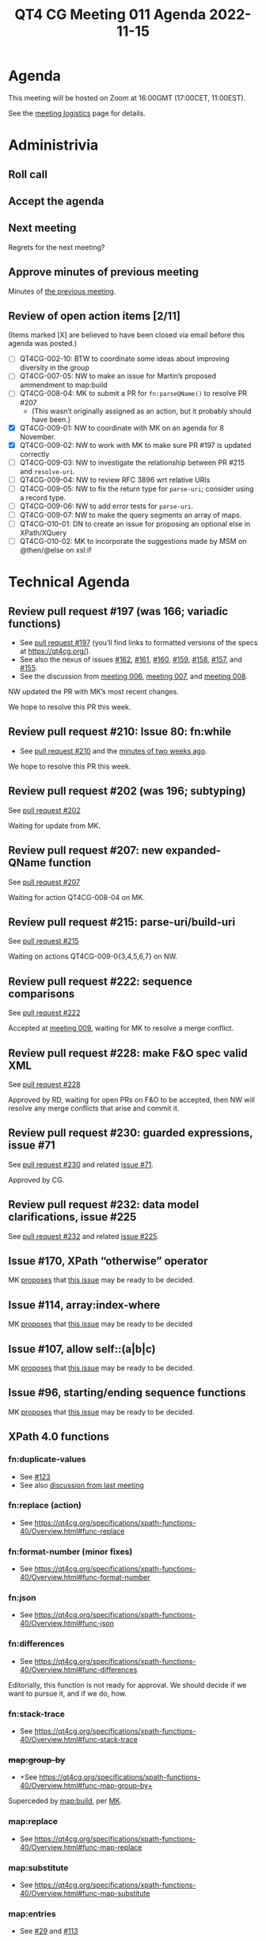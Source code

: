 :PROPERTIES:
:ID:       5F4CFFAE-568C-409C-88DC-189D89968EA7
:END:
#+title: QT4 CG Meeting 011 Agenda 2022-11-15
#+author: Norm Tovey-Walsh
#+filetags: :qt4cg:
#+options: html-style:nil h:6 toc:nil
#+html_head: <link rel="stylesheet" type="text/css" href="/meeting/css/htmlize.css"/>
#+html_head: <link rel="stylesheet" type="text/css" href="../../../css/style.css"/>
#+options: author:nil email:nil creator:nil timestamp:nil
#+startup: showall

* Agenda
:PROPERTIES:
:unnumbered: t
:CUSTOM_ID: agenda
:END:

This meeting will be hosted on Zoom at 16:00GMT (17:00CET, 11:00EST).

See the [[https://qt4cg.org/meeting/logistics.html][meeting logistics]] page for details.

* Administrivia
:PROPERTIES:
:CUSTOM_ID: administrivia
:END:

** Roll call
:PROPERTIES:
:CUSTOM_ID: roll-call
:END:

** Accept the agenda
:PROPERTIES:
:CUSTOM_ID: accept-agenda
:END:

** Next meeting
:PROPERTIES:
:CUSTOM_ID: next-meeting
:END:

Regrets for the next meeting?

** Approve minutes of previous meeting
:PROPERTIES:
:CUSTOM_ID: approve-minutes
:END:

Minutes of [[../../minutes/2022/11-08.html][the previous meeting]].

** Review of  open action items [2/11]
:PROPERTIES:
:CUSTOM_ID: open-actions
:END:

(Items marked [X] are believed to have been closed via email before
this agenda was posted.)

+ [ ] QT4CG-002-10: BTW to coordinate some ideas about improving diversity in the group
+ [ ] QT4CG-007-05: NW to make an issue for Martin’s proposed ammendment to map:build
+ [ ] QT4CG-008-04: MK to submit a PR for ~fn:parseQName()~ to resolve PR #207
  + (This wasn’t originally assigned as an action, but it probably should have been.)
+ [X] QT4CG-009-01: NW to coordinate with MK on an agenda for 8 November.
+ [X] QT4CG-009-02: NW to work with MK to make sure PR #197 is updated correctly
+ [ ] QT4CG-009-03: NW to investigate the relationship between PR #215 and =resolve-uri=.
+ [ ] QT4CG-009-04: NW to review RFC 3896 wrt relative URIs
+ [ ] QT4CG-009-05: NW to fix the return type for =parse-uri=; consider using a record type.
+ [ ] QT4CG-009-06: NW to add error tests for =parse-uri=.
+ [ ] QT4CG-009-07: NW to make the query segments an array of maps.
+ [ ] QT4CG-010-01: DN to create an issue for proposing an optional else in XPath/XQuery
+ [ ] QT4CG-010-02: MK to incorporate the suggestions made by MSM on @then/@else on xsl:if

* Technical Agenda
:PROPERTIES:
:CUSTOM_ID: technical-agenda
:END:

** Review pull request #197 (was 166; variadic functions)
:PROPERTIES:
:CUSTOM_ID: pr-variadic-functions
:END:

+ See [[https://qt4cg.org/dashboard/#pr-197][pull request #197]] (you’ll find links to formatted versions of the specs at [[https://qt4cg.org/]]).
+ See also the nexus of issues [[https://github.com/qt4cg/qtspecs/issues/162][#162]], [[https://github.com/qt4cg/qtspecs/issues/161][#161]], [[https://github.com/qt4cg/qtspecs/issues/160][#160]], [[https://github.com/qt4cg/qtspecs/issues/159][#159]], [[https://github.com/qt4cg/qtspecs/issues/158][#158]], [[https://github.com/qt4cg/qtspecs/issues/157][#157]], and [[https://github.com/qt4cg/qtspecs/issues/155][#155]].
+ See the discussion from [[../../minutes/2022/10-11.html#pr-variadic-functions][meeting 006]], [[../../minutes/2022/10-18.html#pr-variadic-functions][meeting 007]], and [[../../minutes/2022/10-25.html#pr-variadic-functions][meeting 008]].

NW updated the PR with MK’s most recent changes.

We hope to resolve this PR this week.

** Review pull request #210: Issue 80: fn:while
:PROPERTIES:
:CUSTOM_ID: pr-fn-while
:END:

+ See [[https://qt4cg.org/dashboard/#pr-210][pull request #210]] and the [[../../minutes/2022/11-01.html#pr-fn-while][minutes of two weeks ago]].

We hope to resolve this PR this week.

** Review pull request #202 (was 196; subtyping)
:PROPERTIES:
:CUSTOM_ID: pr-subtyping
:END:

See [[https://qt4cg.org/dashboard/#pr-202][pull request #202]]

Waiting for update from MK.

** Review pull request #207: new expanded-QName function
:PROPERTIES:
:CUSTOM_ID: h-743C4A9D-BAEF-4C75-A412-BDFAA9C89856
:END:

See [[https://qt4cg.org/dashboard/#pr-207][pull request #207]]

Waiting for action QT4CG-008-04 on MK.

** Review pull request #215: parse-uri/build-uri
:PROPERTIES:
:CUSTOM_ID: h-11CAAAFD-8175-4D10-83FA-BEC6AA3312A6
:END:

See [[https://qt4cg.org/dashboard/#pr-215][pull request #215]]

Waiting on actions QT4CG-009-0{3,4,5,6,7} on NW.

** Review pull request #222: sequence comparisons
:PROPERTIES:
:CUSTOM_ID: h-04B58DC1-A005-4AD5-83F0-B3BCE110FB76
:END:

See [[https://qt4cg.org/dashboard/#pr-222][pull request #222]]

Accepted at [[../../minutes/2022/11-01.html][meeting 009]], waiting for MK to resolve a merge conflict.

** Review pull request #228: make F&O spec valid XML
:PROPERTIES:
:CUSTOM_ID: h-37009862-494E-4CCE-9FA7-DE5B2E9F8474
:END:

See [[https://qt4cg.org/dashboard/#pr-228][pull request #228]]

Approved by RD, waiting for open PRs on F&O to be accepted, then NW
will resolve any merge conflicts that arise and commit it.

** Review pull request #230: guarded expressions, issue #71
:PROPERTIES:
:CUSTOM_ID: h-A132F93F-0414-4495-A868-A7F32A6D642A
:END:

See [[https://qt4cg.org/dashboard/#pr-230][pull request #230]] and related [[https://github.com/qt4cg/qtspecs/issues/71][issue #71]].

Approved by CG.

** Review pull request #232: data model clarifications, issue #225
:PROPERTIES:
:CUSTOM_ID: h-87CB3104-E56F-4123-8605-AB2B11D85B5A
:END:

See [[https://qt4cg.org/dashboard/#pr-232][pull request #232]] and related [[https://github.com/qt4cg/qtspecs/issues/225][issue #225]].

** Issue #170, XPath “otherwise” operator
:PROPERTIES:
:CUSTOM_ID: issue-170
:END:

MK [[https://lists.w3.org/Archives/Public/public-xslt-40/2022Oct/0017.html][proposes]] that [[https://github.com/qt4cg/qtspecs/issues/170][this issue]] may be ready to be decided.

** Issue #114, array:index-where
:PROPERTIES:
:CUSTOM_ID: issue-114
:END:

MK [[https://lists.w3.org/Archives/Public/public-xslt-40/2022Oct/0017.html][proposes]] that [[https://github.com/qt4cg/qtspecs/issues/114][this issue]] may be ready to be decided

** Issue #107, allow self::(a|b|c)
:PROPERTIES:
:CUSTOM_ID: issue-107
:END:

MK [[https://lists.w3.org/Archives/Public/public-xslt-40/2022Oct/0017.html][proposes]] that [[https://github.com/qt4cg/qtspecs/issues/107][this issue]] may be ready to be decided.

** Issue #96, starting/ending sequence functions
:PROPERTIES:
:CUSTOM_ID: issue-96
:END:

MK [[https://lists.w3.org/Archives/Public/public-xslt-40/2022Oct/0017.html][proposes]] that [[https://github.com/qt4cg/qtspecs/issues/96][this issue]] may be ready to be decided.

** XPath 4.0 functions
:PROPERTIES:
:CUSTOM_ID: xpath-40-functions
:END:

*** fn:duplicate-values
:PROPERTIES:
:CUSTOM_ID: fn-duplicate-values
:END:
+ See [[https://github.com/qt4cg/qtspecs/issues/123][#123]]
+ See also [[../../minutes/2022/10-04.html#h-782DCD58-658F-44BC-8AD7-1EE8301228F1][discussion from last meeting]]

*** fn:replace (action) 
:PROPERTIES:
:CUSTOM_ID: fn-replace
:END:
+ See https://qt4cg.org/specifications/xpath-functions-40/Overview.html#func-replace

*** fn:format-number (minor fixes)
:PROPERTIES:
:CUSTOM_ID: fn-format-number
:END:
+ See https://qt4cg.org/specifications/xpath-functions-40/Overview.html#func-format-number

*** fn:json
:PROPERTIES:
:CUSTOM_ID: fn-json
:END:
+ See https://qt4cg.org/specifications/xpath-functions-40/Overview.html#func-json

*** fn:differences
:PROPERTIES:
:CUSTOM_ID: fn-differences
:END:
+ See https://qt4cg.org/specifications/xpath-functions-40/Overview.html#func-differences

Editorially, this function is not ready for approval. We should decide
if we want to pursue it, and if we do, how.

*** fn:stack-trace
:PROPERTIES:
:CUSTOM_ID: fn-stack-trace
:END:
+ See https://qt4cg.org/specifications/xpath-functions-40/Overview.html#func-stack-trace

*** +map:group-by+
:PROPERTIES:
:CUSTOM_ID: map-group-by
:END:
+ +See https://qt4cg.org/specifications/xpath-functions-40/Overview.html#func-map-group-by+

Superceded by [[https://github.com/qt4cg/qtspecs/pull/203][map:build]], per [[https://lists.w3.org/Archives/Public/public-xslt-40/2022Oct/0037.html][MK]].

*** map:replace
:PROPERTIES:
:CUSTOM_ID: map-replace
:END:
+ See https://qt4cg.org/specifications/xpath-functions-40/Overview.html#func-map-replace

*** map:substitute
:PROPERTIES:
:CUSTOM_ID: map-substitute
:END:
+ See https://qt4cg.org/specifications/xpath-functions-40/Overview.html#func-map-substitute

*** map:entries
:PROPERTIES:
:CUSTOM_ID: map-entries
:END:
+ See [[https://github.com/qt4cg/qtspecs/issues/29][#29]] and [[https://github.com/qt4cg/qtspecs/issues/113][#113]]

*** array:replace
:PROPERTIES:
:CUSTOM_ID: array-replace
:END:
+ See https://qt4cg.org/specifications/xpath-functions-40/Overview.html#func-array-replace

*** array:slice
:PROPERTIES:
:CUSTOM_ID: array-slice
:END:
+ See https://qt4cg.org/specifications/xpath-functions-40/Overview.html#func-array-slice

*** array:partition
:PROPERTIES:
:CUSTOM_ID: array-partition
:END:
+ See https://qt4cg.org/specifications/xpath-functions-40/Overview.html#func-array-partition

*** fn:parts
:PROPERTIES:
:CUSTOM_ID: fn-parts
:END:
+ See ???

*** fn:op
:PROPERTIES:
:CUSTOM_ID: fn-op
:END:
+ See [[https://github.com/qt4cg/qtspecs/issues/83][#83]]

*** fn:init, fn:foot, etc
:PROPERTIES:
:CUSTOM_ID: fn-init-etc
:END:
+ See [[https://github.com/qt4cg/qtspecs/issues/97][#97]]

*** fn:sequence-contains, fn:sequence-starts-with, fn:sequence-ends-with
:PROPERTIES:
:CUSTOM_ID: fn-sequence-contains-etc
:END:
+ See [[https://github.com/qt4cg/qtspecs/issues/94][#94]] and [[https://github.com/qt4cg/qtspecs/issues/96][#96]]

*** fn:convert-to/from-EQName
:PROPERTIES:
:CUSTOM_ID: fn-convert-to-from-EQName
:END:
+ See [[https://github.com/qt4cg/qtspecs/issues/1][#1]]

*** fn:parse-html
:PROPERTIES:
:CUSTOM_ID: fn-parse-html
:END:
+ See [[https://github.com/qt4cg/qtspecs/issues/74][#74]]

*** fn:split-by-graphemes
:PROPERTIES:
:CUSTOM_ID: fn-split-by-graphemes
:END:
+ See [[https://github.com/qt4cg/qtspecs/issues/73][#73]]

*** fn:until
:PROPERTIES:
:CUSTOM_ID: fn-until
:END:
+ See [[https://github.com/qt4cg/qtspecs/issues/80][#80]]

*** fn:nl, fn:cr, fn:tab
:PROPERTIES:
:CUSTOM_ID: fn-nl-etc
:END:
+ See [[https://github.com/qt4cg/qtspecs/issues/121][#121]]

*** fn:deep-normalize-space
:PROPERTIES:
:CUSTOM_ID: fn-deep-normalize-space
:END:
+ See [[https://github.com/qt4cg/qtspecs/issues/79][#79]]

*** fn:parcel, fn:unparcel, array:from-members/of, array:members/parcels
:PROPERTIES:
:CUSTOM_ID: fn-parcel-etc
:END:
+ See [[https://github.com/qt4cg/qtspecs/issues/113][#113]]

*** array:values, map:values
:PROPERTIES:
:CUSTOM_ID: array-values-map-values
:END:
+ See [[https://github.com/qt4cg/qtspecs/issues/29][#29]]

*** fn:distinct-values (semantics)
:PROPERTIES:
:CUSTOM_ID: fn-distinct-values
:END:
+ See https://qt4cg.org/specifications/xpath-functions-40/Overview.html#func-distinct-values

*** fn:deep-equal (options)
:PROPERTIES:
:CUSTOM_ID: fn-deep-equal
:END:
+ See https://qt4cg.org/specifications/xpath-functions-40/Overview.html#func-deep-equal

*** fn:parse-json (number formatting)
:PROPERTIES:
:CUSTOM_ID: fn-parse-json
:END:
+ See https://qt4cg.org/specifications/xpath-functions-40/Overview.html#func-parse-json

* Any other business
:PROPERTIES:
:CUSTOM_ID: any-other-business
:END:

